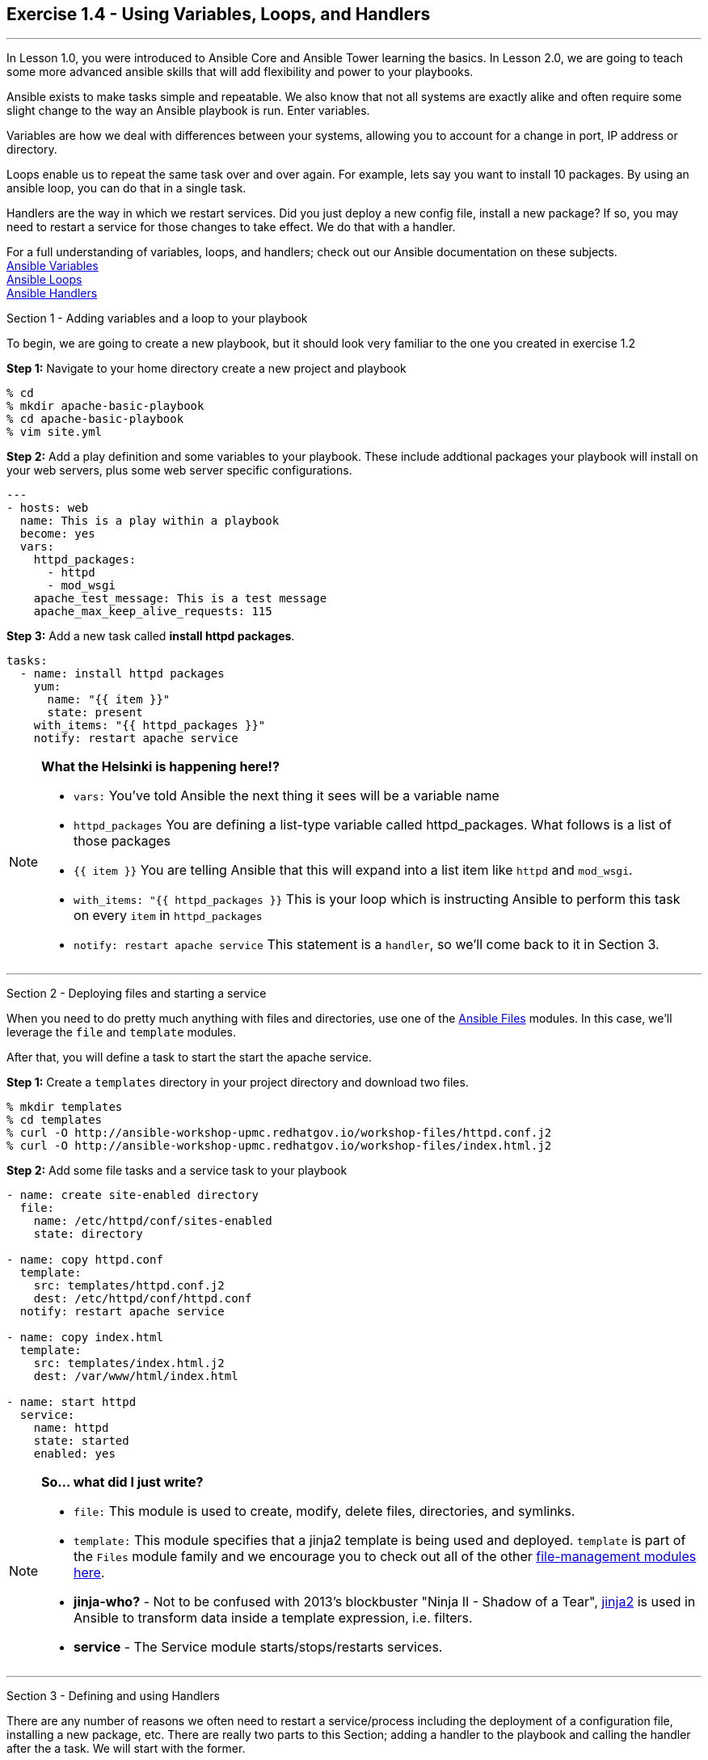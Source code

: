 :file_url: http://docs.ansible.com/ansible/list_of_files_modules.html
:service_url: http://docs.ansible.com/ansible/service_module.html
:var_url: http://docs.ansible.com/ansible/playbooks_variables.html
:loop_url: http://docs.ansible.com/ansible/playbooks_loops.html
:handler_url: http://docs.ansible.com/ansible/playbooks_intro.html#handlers-running-operations-on-change
:jinja2_url: http://docs.ansible.com/ansible/playbooks_templating.html
:image_links: https://s3.amazonaws.com/ansible-workshop-upmc.redhatgov.io/_images


== Exercise 1.4 - Using Variables, Loops, and Handlers

---

****
In Lesson 1.0, you were introduced to Ansible Core and Ansible Tower learning the basics.  In Lesson 2.0, we are going
to teach some more advanced ansible skills that will add flexibility and power to your playbooks.

Ansible exists to make tasks simple and repeatable.  We also know that not all systems are exactly alike and often require
some slight change to the way an Ansible playbook is run.  Enter variables.

Variables are how we deal with differences between your systems, allowing you to account for a change in port, IP address
or directory.

Loops enable us to repeat the same task over and over again.  For example, lets say you want to install 10 packages.
By using an ansible loop, you can do that in a single task.

Handlers are the way in which we restart services.  Did you just deploy a new config file, install a new package?
If so, you may need to restart a service for those changes to take effect.  We do that with a handler.

For a full understanding of variables, loops, and handlers; check out our Ansible documentation on these subjects. +
link:{var_url}[Ansible Variables] +
link:{loop_url}[Ansible Loops] +
link:{handler_url}[Ansible Handlers]


[.lead]
Section 1 - Adding variables and a loop to your playbook

To begin, we are going to create a new playbook, but it should look very familiar to the one you created in exercise 1.2

====
*Step 1:* Navigate to your home directory create a new project and playbook
----
% cd
% mkdir apache-basic-playbook
% cd apache-basic-playbook
% vim site.yml
----
*Step 2:* Add a play definition and some variables to your playbook.  These include addtional packages your playbook
will install on your web servers, plus some web server specific configurations.

[source,bash]
----
---
- hosts: web
  name: This is a play within a playbook
  become: yes
  vars:
    httpd_packages:
      - httpd
      - mod_wsgi
    apache_test_message: This is a test message
    apache_max_keep_alive_requests: 115

----


*Step 3:* Add a new task called *install httpd packages*.
[source,bash]
----
tasks:
  - name: install httpd packages
    yum:
      name: "{{ item }}"
      state: present
    with_items: "{{ httpd_packages }}"
    notify: restart apache service
----
====

[NOTE]
====
*What the Helsinki is happening here!?* +

- `vars:` You've told Ansible the next thing it sees will be a variable name +
- `httpd_packages` You are defining a list-type variable called httpd_packages.  What follows
is a list of those packages +
- `{{ item }}` You are telling Ansible that this will expand into a list item like `httpd` and `mod_wsgi`. +
- `with_items: "{{ httpd_packages }}` This is your loop which is instructing Ansible to perform this task on
every `item` in `httpd_packages`
- `notify: restart apache service` This statement is a `handler`, so we'll come back to it in Section 3.
====

***

[.lead]
Section 2 - Deploying files and starting a service

When you need to do pretty much anything with files and directories, use one of the link:{file_url}[Ansible Files] modules.  In this
case, we'll leverage the `file` and `template` modules.

After that, you will define a task to start the start the apache service.

====
*Step 1:* Create a `templates` directory in your project directory and download two files.
----
% mkdir templates
% cd templates
% curl -O http://ansible-workshop-upmc.redhatgov.io/workshop-files/httpd.conf.j2
% curl -O http://ansible-workshop-upmc.redhatgov.io/workshop-files/index.html.j2
----

*Step 2:* Add some file tasks and a service task to your playbook
[source,bash]
----
- name: create site-enabled directory
  file:
    name: /etc/httpd/conf/sites-enabled
    state: directory

- name: copy httpd.conf
  template:
    src: templates/httpd.conf.j2
    dest: /etc/httpd/conf/httpd.conf
  notify: restart apache service

- name: copy index.html
  template:
    src: templates/index.html.j2
    dest: /var/www/html/index.html

- name: start httpd
  service:
    name: httpd
    state: started
    enabled: yes
----
====

[NOTE]
====
*So... what did I just write?*

- `file:` This module is used to create, modify, delete files, directories, and symlinks.
- `template:` This module specifies that a jinja2 template is being used and deployed. `template` is part of the `Files`
  module family and we encourage you to check out all of the other link:{file_url}[file-management modules here].
- *jinja-who?* - Not to be confused with 2013's blockbuster "Ninja II - Shadow of a Tear", link:{jinja2_url}[jinja2] is
used in Ansible to transform data inside a template expression, i.e. filters.
- *service* - The Service module starts/stops/restarts services.
====

***

[.lead]
Section 3 - Defining and using Handlers

There are any number of reasons we often need to restart a service/process including the deployment of a configuration file,
installing a new package, etc.  There are really two parts to this Section; adding a handler to the playbook and calling the
handler after the a task.  We will start with the former.

====
*Step 1:* Define a handler

[source,bash]
----
handlers:
  - name: restart apache service
    service:
      name: httpd
      state: restarted
      enabled: yes
----
====

[NOTE]
====
*You can't have a former if you don't mention the latter*

- `handler:` This is telling the *play* that the `tasks:` are over, and now we are defining `handlers:`.
  Everything below that looks the same as any other task, i.e. you give it a name, a module, and the options for that
  module.  This is the definition of a handler.
- `notify: restart apache service` ...and here is your latter. Finally!  The `nofify` statement is the invocation of a handler by
name.  Quite the reveal, we know.   You already noticed that you've added a `notify` statement to the `copy httpd.conf`
task, now you know why.
====

***

[.lead]
Section 4: Review

Your new, improved playbook is done! But don't run it just yet, we'll do that in our next exercise.  For now, let's take a second look to make sure everything
looks the way you intended.  If not, now is the time for us to fix it up. The figure below shows line counts and spacing.

image::codespace_2.png[caption="Figure 1: ", title="Completed Playbook - w/Spacing", link="{image_links}/codespace_2.png"]
